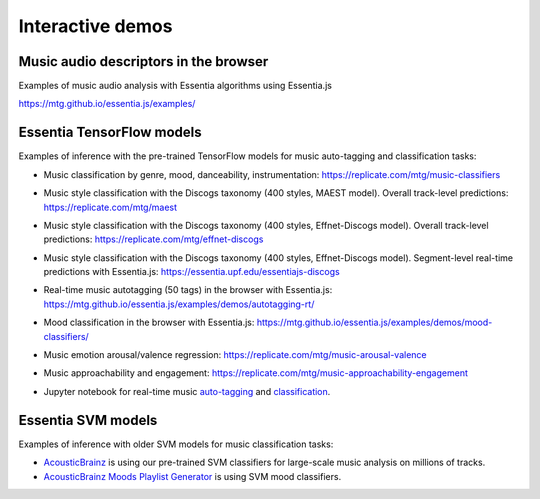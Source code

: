 Interactive demos
=================

Music audio descriptors in the browser
--------------------------------------

Examples of music audio analysis with Essentia algorithms using Essentia.js

https://mtg.github.io/essentia.js/examples/


Essentia TensorFlow models
--------------------------

Examples of inference with the pre-trained TensorFlow models for music auto-tagging and classification tasks:

- Music classification by genre, mood, danceability, instrumentation: https://replicate.com/mtg/music-classifiers
- Music style classification with the Discogs taxonomy (400 styles, MAEST model). Overall track-level predictions: https://replicate.com/mtg/maest
- Music style classification with the Discogs taxonomy (400 styles, Effnet-Discogs model). Overall track-level predictions: https://replicate.com/mtg/effnet-discogs
- Music style classification with the Discogs taxonomy (400 styles, Effnet-Discogs model). Segment-level real-time predictions with Essentia.js: https://essentia.upf.edu/essentiajs-discogs
- Real-time music autotagging (50 tags) in the browser with Essentia.js: https://mtg.github.io/essentia.js/examples/demos/autotagging-rt/
- Mood classification in the browser with Essentia.js: https://mtg.github.io/essentia.js/examples/demos/mood-classifiers/
- Music emotion arousal/valence regression: https://replicate.com/mtg/music-arousal-valence
- Music approachability and engagement: https://replicate.com/mtg/music-approachability-engagement
- Jupyter notebook for real-time music `auto-tagging <https://github.com/MTG/essentia/blob/master/src/examples/python/tutorial_tensorflow_real-time_auto-tagging.ipynb>`_ and `classification <https://github.com/MTG/essentia/blob/master/src/examples/python/tutorial_tensorflow_real-time_simultaneous_classifiers.ipynb>`_.

    .. raw:: html

        <iframe width="560" height="315" src="https://www.youtube.com/embed/xMUcY7_n4kQ" frameborder="0" allow="accelerometer; autoplay; clipboard-write; encrypted-media; gyroscope; picture-in-picture" allowfullscreen></iframe>

        <iframe width="560" height="315" src="https://www.youtube.com/embed/yssBE6oafLs" frameborder="0" allow="accelerometer; autoplay; clipboard-write; encrypted-media; gyroscope; picture-in-picture" allowfullscreen></iframe>

Essentia SVM models
-------------------

Examples of inference with older SVM models for music classification tasks:

- `AcousticBrainz <https://acousticbrainz.org>`_ is using our pre-trained SVM classifiers for large-scale music analysis on millions of tracks.
- `AcousticBrainz Moods Playlist Generator <http://mtg.upf.edu/demos/acousticbrainz/moods>`_  is using SVM mood classifiers.
